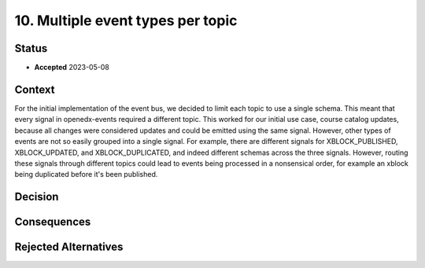 10. Multiple event types per topic
##################################

Status
******

- **Accepted** 2023-05-08

Context
*******

For the initial implementation of the event bus, we decided to limit each topic to use a single schema. This meant that every signal in openedx-events required a different topic. This worked for our initial use case, course catalog updates, because all changes were considered updates and could be emitted using the same signal.
However, other types of events are not so easily grouped into a single signal. For example, there are different signals for XBLOCK_PUBLISHED, XBLOCK_UPDATED, and XBLOCK_DUPLICATED, and indeed different schemas across the three signals. However, routing these signals through different topics could lead to events being processed in a nonsensical order, for example an xblock being duplicated before it's been published.


Decision
********



Consequences
************


Rejected Alternatives
*********************


